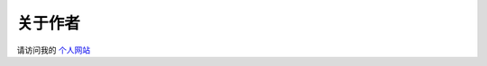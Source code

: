 ****
关于作者
****

请访问我的 `个人网站 <https://www.hanfu.us>`_


.. raw:: html

	<script src="https://utteranc.es/client.js"
	        repo="hanfu/vintageml_zh"
	        issue-term="pathname"
	        theme="github-light"
	        crossorigin="anonymous"
	        async>
	</script>